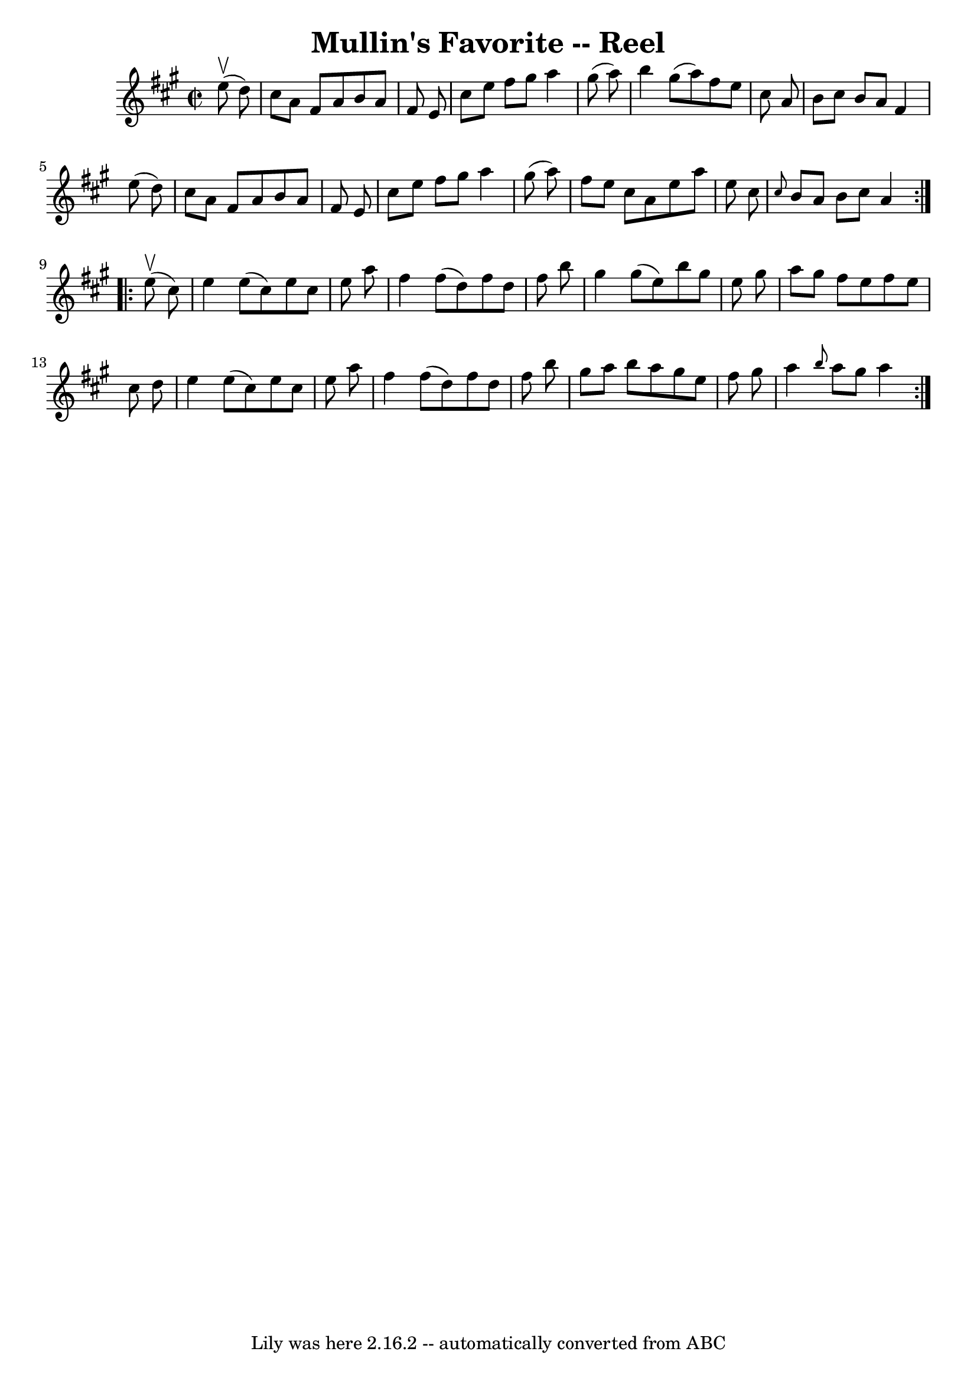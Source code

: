 \version "2.7.40"
\header {
	book = "Ryan's Mammoth Collection"
	crossRefNumber = "1"
	footnotes = "\\\\247"
	tagline = "Lily was here 2.16.2 -- automatically converted from ABC"
	title = "Mullin's Favorite -- Reel"
}
voicedefault =  {
\set Score.defaultBarType = "empty"

\repeat volta 2 {
\override Staff.TimeSignature #'style = #'C
 \time 2/2 \key a \major   e''8 ^\upbow(   d''8  -) \bar "|"     cis''8    a'8  
  fis'8    a'8    b'8    a'8    fis'8    e'8    \bar "|"   cis''8    e''8    
fis''8    gis''8    a''4    gis''8 (   a''8  -)   \bar "|"   b''4    gis''8 (   
a''8  -)   fis''8    e''8    cis''8    a'8    \bar "|"   b'8    cis''8    b'8   
 a'8    fis'4    e''8 (   d''8  -)   \bar "|"     cis''8    a'8    fis'8    a'8 
   b'8    a'8    fis'8    e'8    \bar "|"   cis''8    e''8    fis''8    gis''8  
  a''4    gis''8 (   a''8  -)   \bar "|"   fis''8    e''8    cis''8    a'8    
e''8    a''8    e''8    cis''8    \bar "|" \grace {    cis''8  }   b'8    a'8   
 b'8    cis''8    a'4    }     \repeat volta 2 {   e''8 ^\upbow(   cis''8  -) 
\bar "|"     e''4    e''8 (   cis''8  -)   e''8    cis''8    e''8    a''8    
\bar "|"   fis''4    fis''8 (   d''8  -)   fis''8    d''8    fis''8    b''8    
\bar "|"   gis''4    gis''8 (   e''8  -)   b''8    gis''8    e''8    gis''8    
\bar "|"   a''8    gis''8    fis''8    e''8    fis''8    e''8    cis''8    d''8 
   \bar "|"     e''4    e''8 (   cis''8  -)   e''8    cis''8    e''8    a''8    
\bar "|"   fis''4    fis''8 (   d''8  -)   fis''8    d''8    fis''8    b''8    
\bar "|"   gis''8    a''8    b''8    a''8    gis''8    e''8    fis''8    gis''8 
   \bar "|"   a''4  \grace {    b''8  }   a''8    gis''8    a''4    }   
}

\score{
    <<

	\context Staff="default"
	{
	    \voicedefault 
	}

    >>
	\layout {
	}
	\midi {}
}
